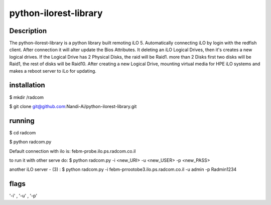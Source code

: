 python-ilorest-library
======================

Description
----------
The python-ilorest-library is a python library built remoting iLO 5.
Automatically connecting iLO by login with the redfish client. After connection it will alter update the Bios Attributes.
It deleting an iLO Logical Drives, then it's creates a new logical drives.
If the Logical Drive has 2 Physical Disks, the raid will be Raid1. more than 2 Disks first two disks will be Raid1, the rest of disks will be Raid10.
After creating a new Logical Drive, mounting virtual media for HPE iLO systems and makes a reboot server to iLo for updating.



installation
------------

$ mkdir /radcom

$ git clone git@github.com:Nandi-Ai/python-ilorest-library.git


running
-------

$ cd radcom

$ python radcom.py


Default connection with ilo is: febm-probe.ilo.ps.radcom.co.il

to run it with other serve do:
$ python radcom.py -i <new_URI> -u <new_USER> -p <new_PASS>

another iLO server - (3) :
$ python radcom.py -i febm-prrootobe3.ilo.ps.radcom.co.il -u admin -p Radmin1234



flags
-----

'-i' , '-u' , '-p'


